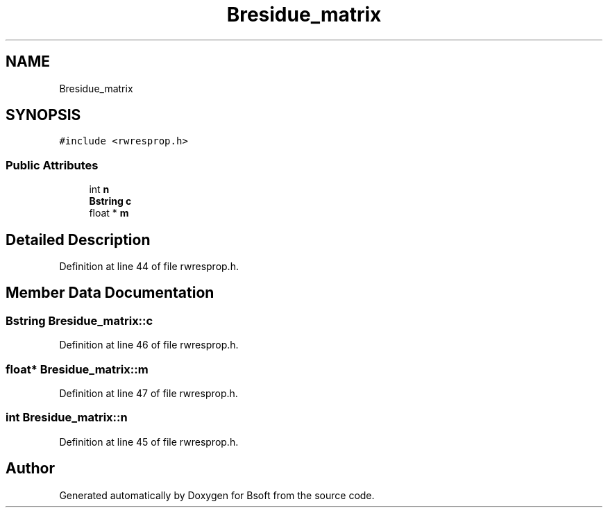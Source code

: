 .TH "Bresidue_matrix" 3 "Wed Sep 1 2021" "Version 2.1.0" "Bsoft" \" -*- nroff -*-
.ad l
.nh
.SH NAME
Bresidue_matrix
.SH SYNOPSIS
.br
.PP
.PP
\fC#include <rwresprop\&.h>\fP
.SS "Public Attributes"

.in +1c
.ti -1c
.RI "int \fBn\fP"
.br
.ti -1c
.RI "\fBBstring\fP \fBc\fP"
.br
.ti -1c
.RI "float * \fBm\fP"
.br
.in -1c
.SH "Detailed Description"
.PP 
Definition at line 44 of file rwresprop\&.h\&.
.SH "Member Data Documentation"
.PP 
.SS "\fBBstring\fP Bresidue_matrix::c"

.PP
Definition at line 46 of file rwresprop\&.h\&.
.SS "float* Bresidue_matrix::m"

.PP
Definition at line 47 of file rwresprop\&.h\&.
.SS "int Bresidue_matrix::n"

.PP
Definition at line 45 of file rwresprop\&.h\&.

.SH "Author"
.PP 
Generated automatically by Doxygen for Bsoft from the source code\&.

